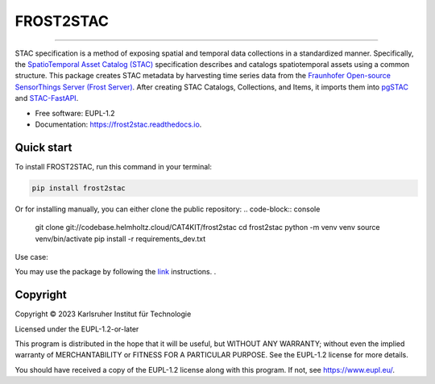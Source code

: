 ==========
FROST2STAC
==========


.. image:: https://codebase.helmholtz.cloud/cat4kit/frost2stac/-/raw/main/frost2stac.png





=============================

.. image:: https://img.shields.io/pypi/v/frost2stac.svg
        :target: https://pypi.python.org/pypi/frost2stac


.. image:: https://readthedocs.org/projects/frost2stac/badge/?version=latest
        :target: https://frost2stac.readthedocs.io/en/latest/?version=latest
        :alt: Documentation Status


STAC specification is a method of exposing spatial and temporal data collections in a standardized manner. Specifically, the `SpatioTemporal Asset Catalog (STAC) <https://stacspec.org/en>`_ specification describes and catalogs spatiotemporal assets using a common structure. 
This package creates STAC metadata by harvesting time series data from the `Fraunhofer Open-source SensorThings Server (Frost Server) <https://www.iosb.fraunhofer.de/en/projects-and-products/frost-server.html>`_. After creating STAC Catalogs, Collections, and Items, it imports them into `pgSTAC <https://stac-utils.github.io/pgstac/pgstac/>`_ and `STAC-FastAPI <https://stac-utils.github.io/stac-fastapi/>`_.


* Free software: EUPL-1.2
* Documentation: https://frost2stac.readthedocs.io.


Quick start
-------------

To install FROST2STAC, run this command in your terminal:

.. code-block:: console

    pip install frost2stac

Or for installing manually, you can either clone the public repository:
.. code-block:: console

    git clone git://codebase.helmholtz.cloud/CAT4KIT/frost2stac
    cd frost2stac
    python -m venv venv
    source venv/bin/activate
    pip install -r requirements_dev.txt

Use case:

You may use the package by following the `link <https://codebase.helmholtz.cloud/cat4kit/frost2stac/-/blob/main/docs/usage.rst>`_ instructions. . 





Copyright
---------
Copyright © 2023 Karlsruher Institut für Technologie

Licensed under the EUPL-1.2-or-later

This program is distributed in the hope that it will be useful, but WITHOUT ANY
WARRANTY; without even the implied warranty of MERCHANTABILITY or FITNESS FOR A
PARTICULAR PURPOSE. See the EUPL-1.2 license for more details.

You should have received a copy of the EUPL-1.2 license along with this
program. If not, see https://www.eupl.eu/.
